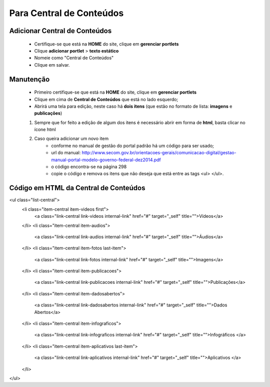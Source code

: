 Para Central de Conteúdos
=========================

Adicionar Central de Conteúdos
-------------------------------

	* Certifique-se que está na **HOME** do site, clique em **gerenciar portlets**
	* Clique **adicionar portlet** > **texto estático**
	* Nomeie como "Central de Conteúdos"
	* Clique em salvar.

Manutenção
----------

	* Primeiro certifique-se que está na **HOME** do site, clique em **gerenciar portlets**
	* Clique em cima de **Central de Conteúdos** que está no lado esquerdo;
	* Abrirá uma tela para edição, neste caso há **dois itens** (que estão no formato de lista: **imagens** e **publicações**)

	1. Sempre que for feito a edição de algum dos itens é necessário abrir em forma de **html**, basta clicar no ícone html
	2. Caso queira adicionar um novo item 
		- conforme no manual de gestão do portal padrão há um código para ser usado;
		- url do manual: http://www.secom.gov.br/orientacoes-gerais/comunicacao-digital/gestao-manual-portal-modelo-governo-federal-dez2014.pdf 
		- o código encontra-se na página 298
		- copie o código e remova os itens que não deseja que está entre as tags <ul> </ul>.

Código em HTML da Central de Conteúdos
--------------------------------------

.. code-block:: html
    :linenos:

<ul class="list-central">
	<li class="item-central item-videos first">
		<a class="link-central link-videos internal-link" href="#" target="_self" title="">Vídeos</a>
	</li>
	<li class="item-central item-audios">
		<a class="link-central link-audios internal-link" href="#" target="_self" title="">Áudios</a>
	</li>
	<li class="item-central item-fotos last-item">
		<a class="link-central link-fotos internal-link" href="#" target="_self" title="">Imagens</a>
	</li>
	<li class="item-central item-publicacoes">
		<a class="link-central link-publicacoes internal-link" href="#" target="_self" title="">Publicações</a>
	</li>
	<li class="item-central item-dadosabertos">
		<a class="link-central link-dadosabertos internal-link" href="#" target="_self" title="">Dados Abertos</a>
	</li>
	<li class="item-central item-infograficos">
		<a class="link-central link-infograficos internal-link" href="#" target="_self" title="">Infográficos </a>
	</li>
	<li class="item-central item-aplicativos last-item">
		<a class="link-central link-aplicativos internal-link" href="#" target="_self" title="">Aplicativos </a>
	</li>
</ul>
